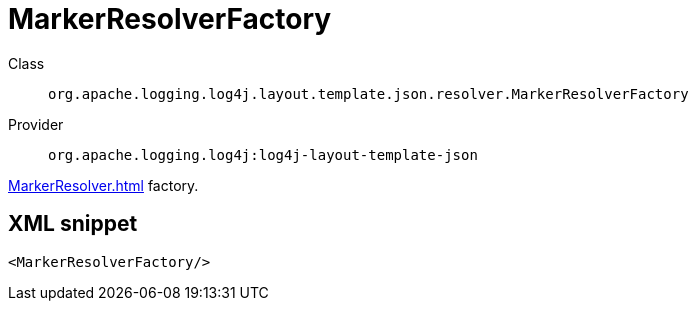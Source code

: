 ////
Licensed to the Apache Software Foundation (ASF) under one or more
contributor license agreements. See the NOTICE file distributed with
this work for additional information regarding copyright ownership.
The ASF licenses this file to You under the Apache License, Version 2.0
(the "License"); you may not use this file except in compliance with
the License. You may obtain a copy of the License at

    https://www.apache.org/licenses/LICENSE-2.0

Unless required by applicable law or agreed to in writing, software
distributed under the License is distributed on an "AS IS" BASIS,
WITHOUT WARRANTIES OR CONDITIONS OF ANY KIND, either express or implied.
See the License for the specific language governing permissions and
limitations under the License.
////

[#org_apache_logging_log4j_layout_template_json_resolver_MarkerResolverFactory]
= MarkerResolverFactory

Class:: `org.apache.logging.log4j.layout.template.json.resolver.MarkerResolverFactory`
Provider:: `org.apache.logging.log4j:log4j-layout-template-json`


xref:MarkerResolver.adoc[] factory.

[#org_apache_logging_log4j_layout_template_json_resolver_MarkerResolverFactory-XML-snippet]
== XML snippet
[source, xml]
----
<MarkerResolverFactory/>
----
